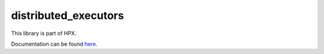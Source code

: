 
..
    Copyright (c) 2020 The STE||AR-Group

    SPDX-License-Identifier: BSL-1.0
    Distributed under the Boost Software License, Version 1.0. (See accompanying
    file LICENSE_1_0.txt or copy at http://www.boost.org/LICENSE_1_0.txt)

=====================
distributed_executors
=====================

This library is part of HPX.

Documentation can be found `here
<https://stellar-group.github.io/hpx-docs/latest/html/modules/distributed_executors/docs/index.html>`__.
